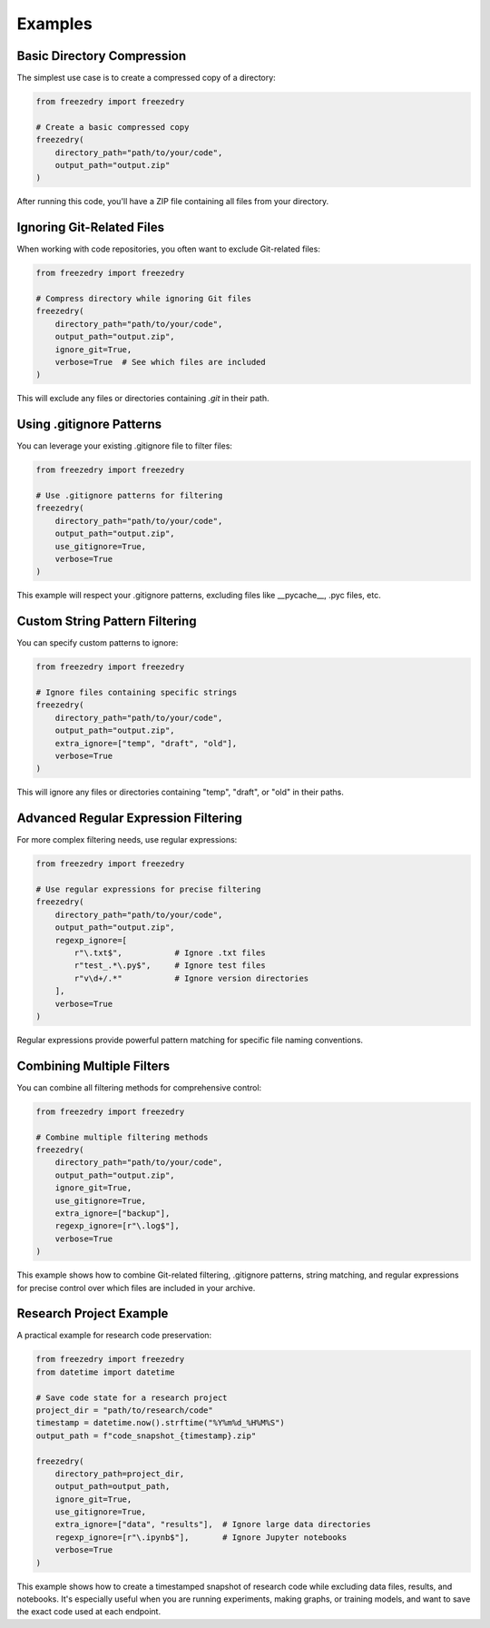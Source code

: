 Examples
========

Basic Directory Compression
---------------------------
The simplest use case is to create a compressed copy of a directory:

.. code-block:: python

    from freezedry import freezedry
    
    # Create a basic compressed copy
    freezedry(
        directory_path="path/to/your/code",
        output_path="output.zip"
    )

After running this code, you'll have a ZIP file containing all files from your directory.

Ignoring Git-Related Files
--------------------------
When working with code repositories, you often want to exclude Git-related files:

.. code-block:: python

    from freezedry import freezedry
    
    # Compress directory while ignoring Git files
    freezedry(
        directory_path="path/to/your/code",
        output_path="output.zip",
        ignore_git=True,
        verbose=True  # See which files are included
    )

This will exclude any files or directories containing `.git` in their path.

Using .gitignore Patterns
-------------------------
You can leverage your existing .gitignore file to filter files:

.. code-block:: python

    from freezedry import freezedry
    
    # Use .gitignore patterns for filtering
    freezedry(
        directory_path="path/to/your/code",
        output_path="output.zip",
        use_gitignore=True,
        verbose=True
    )

This example will respect your .gitignore patterns, excluding files like __pycache__, .pyc files, etc.

Custom String Pattern Filtering
-------------------------------
You can specify custom patterns to ignore:

.. code-block:: python

    from freezedry import freezedry
    
    # Ignore files containing specific strings
    freezedry(
        directory_path="path/to/your/code",
        output_path="output.zip",
        extra_ignore=["temp", "draft", "old"],
        verbose=True
    )

This will ignore any files or directories containing "temp", "draft", or "old" in their paths.

Advanced Regular Expression Filtering
-------------------------------------
For more complex filtering needs, use regular expressions:

.. code-block:: python

    from freezedry import freezedry
    
    # Use regular expressions for precise filtering
    freezedry(
        directory_path="path/to/your/code",
        output_path="output.zip",
        regexp_ignore=[
            r"\.txt$",           # Ignore .txt files
            r"test_.*\.py$",     # Ignore test files
            r"v\d+/.*"           # Ignore version directories
        ],
        verbose=True
    )

Regular expressions provide powerful pattern matching for specific file naming conventions.

Combining Multiple Filters
--------------------------
You can combine all filtering methods for comprehensive control:

.. code-block:: python

    from freezedry import freezedry
    
    # Combine multiple filtering methods
    freezedry(
        directory_path="path/to/your/code",
        output_path="output.zip",
        ignore_git=True,
        use_gitignore=True,
        extra_ignore=["backup"],
        regexp_ignore=[r"\.log$"],
        verbose=True
    )

This example shows how to combine Git-related filtering, .gitignore patterns, string matching, and regular expressions for precise control over which files are included in your archive.

Research Project Example
------------------------
A practical example for research code preservation:

.. code-block:: python

    from freezedry import freezedry
    from datetime import datetime
    
    # Save code state for a research project
    project_dir = "path/to/research/code"
    timestamp = datetime.now().strftime("%Y%m%d_%H%M%S")
    output_path = f"code_snapshot_{timestamp}.zip"
    
    freezedry(
        directory_path=project_dir,
        output_path=output_path,
        ignore_git=True,
        use_gitignore=True,
        extra_ignore=["data", "results"],  # Ignore large data directories
        regexp_ignore=[r"\.ipynb$"],       # Ignore Jupyter notebooks
        verbose=True
    )

This example shows how to create a timestamped snapshot of research code while excluding data files, results, and notebooks. It's especially useful when you are running experiments, making graphs, or training models, and want to save the exact code used at each endpoint.
